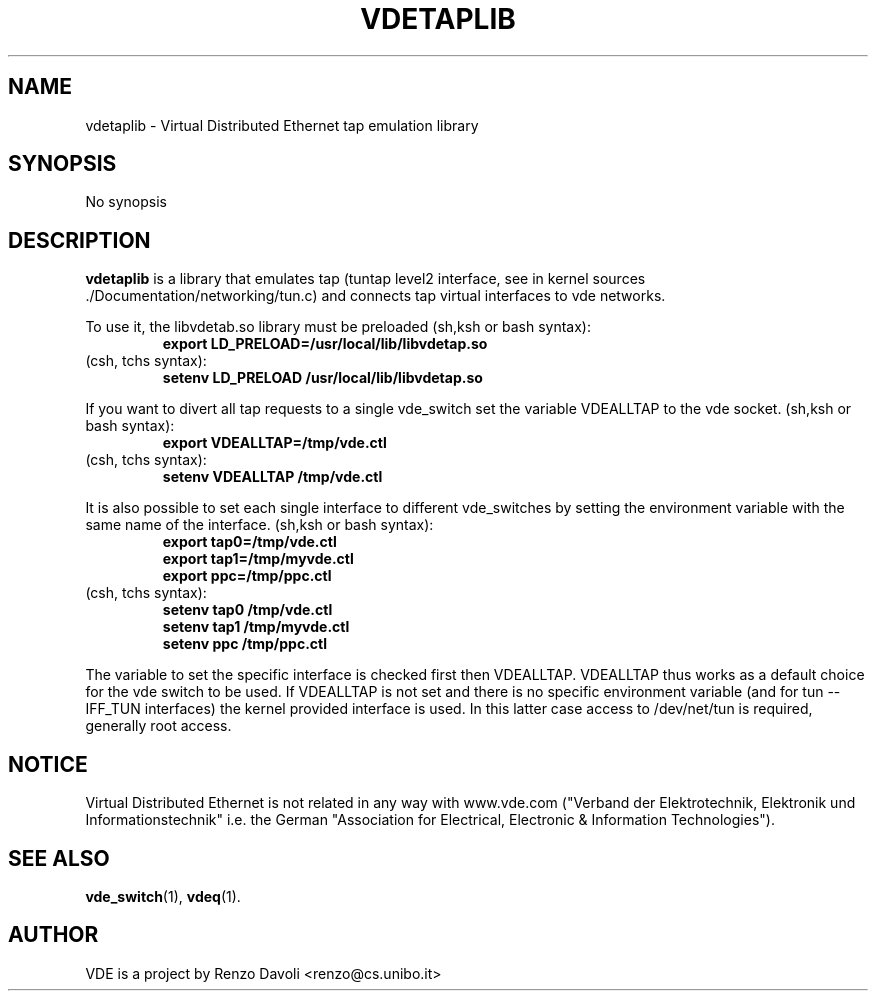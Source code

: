 .\" Copyright (c) 2004 Renzo Davoli
.\"
.\" This is free documentation; you can redistribute it and/or
.\" modify it under the terms of the GNU General Public License as
.\" published by the Free Software Foundation; either version 2 of
.\" the License, or (at your option) any later version.
.\"
.\" The GNU General Public License's references to "object code"
.\" and "executables" are to be interpreted as the output of any
.\" document formatting or typesetting system, including
.\" intermediate and printed output.
.\"
.\" This manual is distributed in the hope that it will be useful,
.\" but WITHOUT ANY WARRANTY; without even the implied warranty of
.\" MERCHANTABILITY or FITNESS FOR A PARTICULAR PURPOSE.  See the
.\" GNU General Public License for more details.
.\"
.\" You should have received a copy of the GNU General Public
.\" License along with this manual; if not, write to the Free
.\" Software Foundation, Inc., 675 Mass Ave, Cambridge, MA 02139,
.\" USA.

.TH VDETAPLIB 1 "February 23, 2004" "Virtual Distributed Ethernet"
.SH NAME
vdetaplib \- Virtual Distributed Ethernet tap emulation library
.SH SYNOPSIS
No synopsis

.br
.SH DESCRIPTION
\fBvdetaplib\fP 
is a library that emulates tap (tuntap level2 interface, see
in kernel sources ./Documentation/networking/tun.c) and connects
tap virtual interfaces to vde networks.

To use it, the libvdetab.so library must be preloaded (sh,ksh or bash syntax):
.RS
.br
.B 
export LD_PRELOAD=/usr/local/lib/libvdetap.so
.RE
(csh, tchs syntax):
.RS
.br
.B
setenv LD_PRELOAD /usr/local/lib/libvdetap.so
.RE

If you want to divert all tap requests to a single vde_switch set the
variable VDEALLTAP to the vde socket. 
(sh,ksh or bash syntax):
.RS
.br
.B
export VDEALLTAP=/tmp/vde.ctl
.RE
(csh, tchs syntax):
.RS
.br
.B
setenv VDEALLTAP /tmp/vde.ctl
.RE

It is also possible to set each single interface to different vde_switches
by setting the environment variable with the same name of the interface.
(sh,ksh or bash syntax):
.RS
.br
.B
export tap0=/tmp/vde.ctl
.br
.B
export tap1=/tmp/myvde.ctl
.br
.B
export ppc=/tmp/ppc.ctl
.RE
(csh, tchs syntax):
.RS
.br
.B
setenv tap0 /tmp/vde.ctl
.br
.B
setenv tap1 /tmp/myvde.ctl
.br
.B
setenv ppc /tmp/ppc.ctl
.RE
.br

The variable to set the specific interface is checked first then
VDEALLTAP. VDEALLTAP thus works as a default choice for the vde switch
to be used.
If VDEALLTAP is not set and there is no specific environment variable
(and for tun -- IFF_TUN interfaces) the kernel provided interface is used.
In this latter case access to /dev/net/tun is required, generally root access.
.br
.SH NOTICE
Virtual Distributed Ethernet is not related in any way with
www.vde.com ("Verband der Elektrotechnik, Elektronik und Informationstechnik"
i.e. the German "Association for Electrical, Electronic & Information
Technologies").
.SH SEE ALSO
.BR vde_switch (1),
.BR vdeq (1).
.br
.SH AUTHOR
VDE is a project by Renzo Davoli <renzo@cs.unibo.it>

